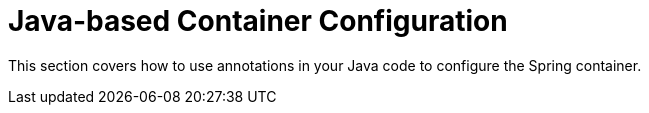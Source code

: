 [[beans-java]]
= Java-based Container Configuration
:page-section-summary-toc: 1

This section covers how to use annotations in your Java code to configure the Spring
container.

